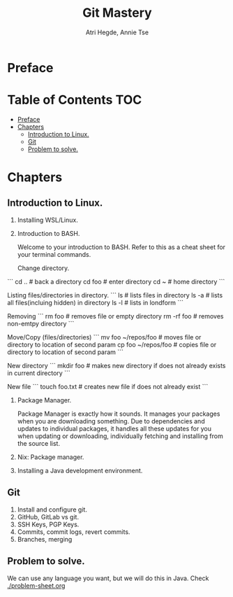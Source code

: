 #+title: Git Mastery
#+author: Atri Hegde, Annie Tse

* Preface

* Table of Contents :TOC:
- [[#preface][Preface]]
- [[#chapters][Chapters]]
  - [[#introduction-to-linux][Introduction to Linux.]]
  - [[#git][Git]]
  - [[#problem-to-solve][Problem to solve.]]

* Chapters
** Introduction to Linux.
1. Installing WSL/Linux.
2. Introduction to BASH.

   Welcome to your introduction to BASH. Refer to this as a cheat sheet for your terminal commands.

   Change directory.
```
   cd ..     # back a directory
   cd foo    # enter directory
   cd ~       # home directory
```

   Listing files/directories in directory.
```
   ls    # lists files in directory
   ls -a  # lists all files(incluing hidden) in directory
   ls -l   # lists in londform
```

   Removing
```
   rm foo       # removes file or empty directory
   rm -rf foo  # removes non-emtpy directory
```

   Move/Copy (files/directories)
```
   mv foo ~/repos/foo # moves file or directory to location of second param
   cp foo ~/repos/foo # copies file or directory to location of second param
```

   New directory
```
   mkdir foo   # makes new directory if does not already exists in current directory
```

   New file
```
   touch foo.txt   # creates new file if does not already exist
```

3. Package Manager.

    Package Manager is exactly how it sounds. It manages your packages when you are downloading something. Due to dependencies and updates to individual packages, it handles all these updates for you when updating or downloading, individually fetching and installing from the source list.

4. Nix: Package manager.
5. Installing a Java development environment.
** Git
1. Install and configure git.
2. GitHub, GitLab vs git.
3. SSH Keys, PGP Keys.
4. Commits, commit logs, revert commits.
5. Branches, merging
** Problem to solve.
We can use any language you want, but we will do this in Java.
Check [[./problem-sheet.org]]
